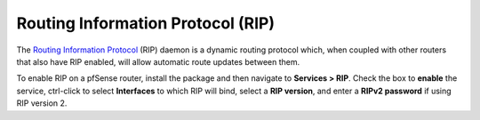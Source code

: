 Routing Information Protocol (RIP)
==================================

The `Routing Information Protocol`_ (RIP) daemon is a dynamic routing
protocol which, when coupled with other routers that also have RIP
enabled, will allow automatic route updates between them.

To enable RIP on a pfSense router, install the package and then
navigate to **Services > RIP**. Check the box to **enable** the service,
ctrl-click to select **Interfaces** to which RIP will bind, select a
**RIP version**, and enter a **RIPv2 password** if using RIP version 2.

.. _Routing Information Protocol: https://en.wikipedia.org/wiki/Routing_Information_Protocol
